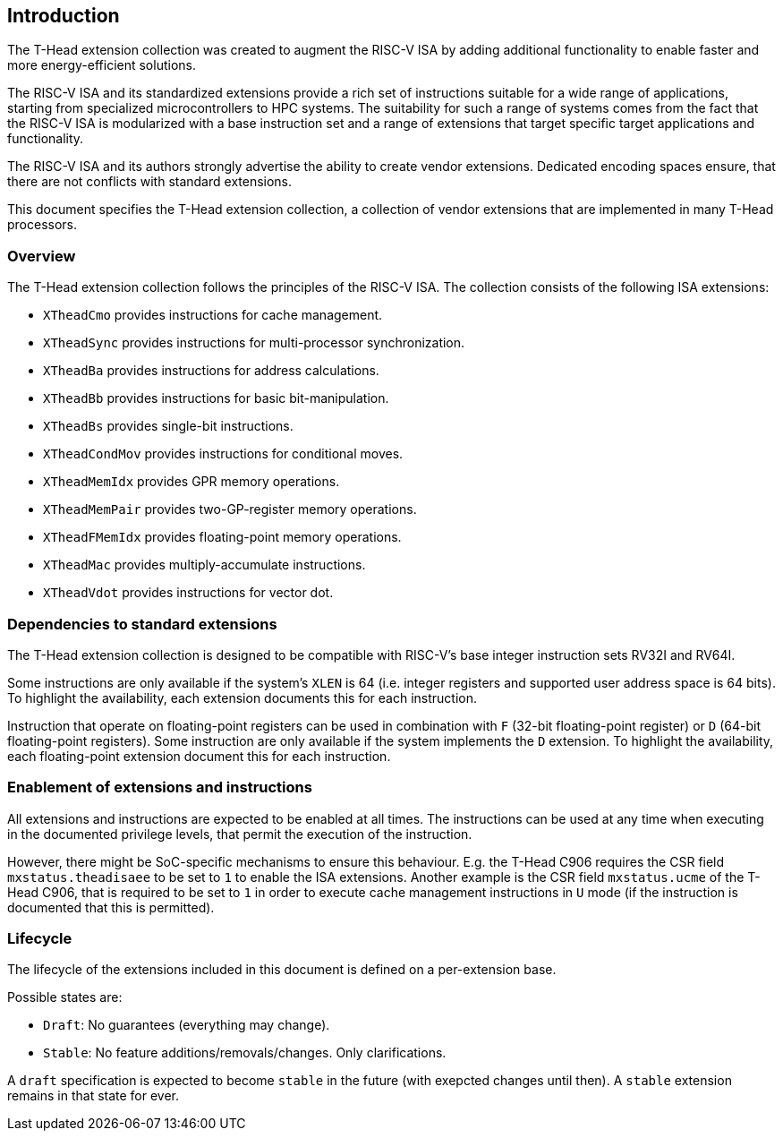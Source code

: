 == Introduction

The T-Head extension collection was created to augment
the RISC-V ISA by adding additional functionality
to enable faster and more energy-efficient solutions.

The RISC-V ISA and its standardized extensions provide a rich set of
instructions suitable for a wide range of applications, starting from
specialized microcontrollers to HPC systems.
The suitability for such a range of systems comes from the fact that
the RISC-V ISA is modularized with a base instruction set and a range
of extensions that target specific target applications and functionality.

The RISC-V ISA and its authors strongly advertise the ability
to create vendor extensions. Dedicated encoding spaces ensure,
that there are not conflicts with standard extensions.

This document specifies the T-Head extension collection,
a collection of vendor extensions that are implemented
in many T-Head processors.

=== Overview

The T-Head extension collection follows the principles of the RISC-V ISA.
The collection consists of the following ISA extensions:

* `XTheadCmo` provides instructions for cache management.
* `XTheadSync` provides instructions for multi-processor synchronization.
* `XTheadBa` provides instructions for address calculations.
* `XTheadBb` provides instructions for basic bit-manipulation.
* `XTheadBs` provides single-bit instructions.
* `XTheadCondMov` provides instructions for conditional moves.
* `XTheadMemIdx` provides GPR memory operations.
* `XTheadMemPair` provides two-GP-register memory operations.
* `XTheadFMemIdx` provides floating-point memory operations.
* `XTheadMac` provides multiply-accumulate instructions.
* `XTheadVdot` provides instructions for vector dot.

=== Dependencies to standard extensions

The T-Head extension collection is designed to be compatible
with RISC-V's base integer instruction sets RV32I and RV64I.

Some instructions are only available if the system's
`XLEN` is 64 (i.e. integer registers and supported user
address space is 64 bits).
To highlight the availability, each extension documents
this for each instruction.

Instruction that operate on floating-point registers can
be used in combination with `F` (32-bit floating-point register)
or `D` (64-bit floating-point registers).
Some instruction are only available if the system implements
the `D` extension. To highlight the availability, each
floating-point extension document this for each instruction.

=== Enablement of extensions and instructions

All extensions and instructions are expected to be enabled at all times.
The instructions can be used at any time when executing in the documented
privilege levels, that permit the execution of the instruction.

However, there might be SoC-specific mechanisms to ensure this behaviour.
E.g. the T-Head C906 requires the CSR field `mxstatus.theadisaee` to
be set to `1` to enable the ISA extensions.
Another example is the CSR field `mxstatus.ucme` of the T-Head C906,
that is required to be set to `1` in order to execute cache management
instructions in `U` mode (if the instruction is documented that this
is permitted).

=== Lifecycle

The lifecycle of the extensions included in this document is
defined on a per-extension base.

Possible states are:

* `Draft`: No guarantees (everything may change).
* `Stable`: No feature additions/removals/changes. Only clarifications.

A `draft` specification is expected to become `stable` in the future
(with exepcted changes until then). A `stable` extension remains in that
state for ever.
